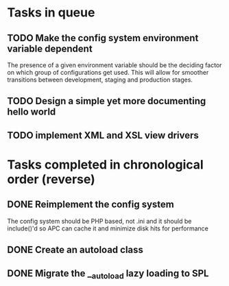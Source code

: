 * Tasks in queue
** TODO Make the config system environment variable dependent
   The presence of a given environment variable should be the deciding factor
on which group of configurations get used. This will allow for smoother
transitions between development, staging and production stages.
** TODO Design a simple yet more documenting hello world
** TODO implement XML and XSL view drivers
* Tasks completed in chronological order (reverse)
** DONE Reimplement the config system
   The config system should be PHP based, not .ini and it should be
   include()'d so APC can cache it and minimize disk hits for performance

** DONE Create an autoload class
** DONE Migrate the __autoload lazy loading to SPL
